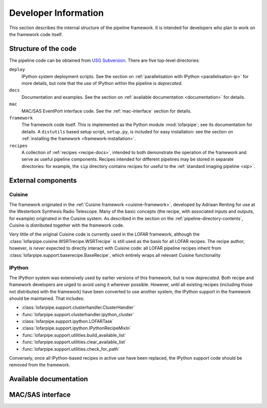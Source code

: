 .. _developer-guide:

*********************
Developer Information
*********************

This section describes the internal structure of the pipeline framework. It is
intended for developers who plan to work on the framework code itself.

.. _code-structure:

Structure of the code
=====================

The pipeline code can be obtained from `USG Subversion
<http://usg.lofar.org/svn/code/trunk/src/pipeline/>`_. There are five
top-level directories:

``deploy``
    IPython system deployment scripts. See the section on
    :ref:`parallelisation with IPython <parallelisation-ip>` for more details,
    but note that the use of IPython within the pipeline is *deprecated*.

``docs``
    Documentation and examples. See the section on :ref:`available
    documentation <documentation>` for details.

``mac``
    MAC/SAS EventPort interface code. See the :ref:`mac-interface` section for
    details.

``framework``
    The framework code itself. This is implemented as the Python module
    :mod:`lofarpipe`; see its documentation for details. A ``distutils`` based
    setup script, ``setup.py``, is included for easy installation: see the
    section on :ref:`installing the framework <framework-installation>`.

``recipes``
    A collection of :ref:`recipes <recipe-docs>`, intended to both demonstrate
    the operation of the framework and serve as useful pipeline components.
    Recipes intended for different pipelines may be stored in separate
    directories: for example, the ``sip`` directory contains recipes for
    useful to the :ref:`standard imaging pipeline <sip>`.

External components
===================

Cuisine
-------

The framework originated in the :ref:`Cuisine framework <cuisine-framework>`,
developed by Adriaan Renting for use at the Westerbork Synthesis Radio
Telescope. Many of the basic concepts (the recipe, with associated inputs
and outputs, for example) originated in the Cuisine system. As described in
the section on the :ref:`pipeline-directory-contents`, Cuisine is distributed
together with the framework code.

Very little of the original Cuisine code is currently used in the LOFAR
framework, although the :class:`lofarpipe.cuisine.WSRTrecipe.WSRTrecipe` is still used as
the basis for all LOFAR recipes. The recipe author, however, is *never*
expected to directly interact with Cuisine code: all LOFAR pipeline recipes
inherit from :class:`lofarpipe.support.baserecipe.BaseRecipe`, which entirely
wraps all relevant Cuisine functionality

IPython
-------

The IPython system was extensively used by earlier versions of this framework,
but is now *deprecated*. Both recipe and framework developers are urged to
avoid using it wherever possible. However, until all existing recipes
(including those not distributed with the framework) have been converted to
use another system, the IPython support in the framework should be maintained.
That includes:

* :class:`lofarpipe.support.clusterhandler.ClusterHandler`
* :func:`lofarpipe.support.clusterhandler.ipython_cluster`
* :class:`lofarpipe.support.ipython.LOFARTask`
* :class:`lofarpipe.support.ipython.IPythonRecipeMixIn`
* :func:`lofarpipe.support.utilities.build_available_list`
* :func:`lofarpipe.support.utilities.clear_available_list`
* :func:`lofarpipe.support.utilities.check_for_path`

Conversely, once all IPython-based recipes in active use have been replaced,
the IPython support code should be removed from the framework.

.. _documentation:

Available documentation
=======================

.. todo::

   Describe the available documentation in the docs directory: what the
   examples are, how to build the Sphinx documenation.

.. _mac-interface:

MAC/SAS interface
=================

.. todo::

   Describe current status of MAC/SAS interface.
